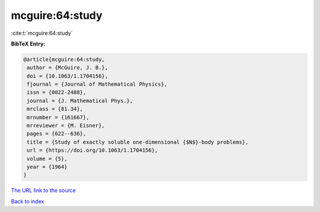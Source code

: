 mcguire:64:study
================

:cite:t:`mcguire:64:study`

**BibTeX Entry:**

.. code-block:: bibtex

   @article{mcguire:64:study,
    author = {McGuire, J. B.},
    doi = {10.1063/1.1704156},
    fjournal = {Journal of Mathematical Physics},
    issn = {0022-2488},
    journal = {J. Mathematical Phys.},
    mrclass = {81.34},
    mrnumber = {161667},
    mrreviewer = {M. Eisner},
    pages = {622--636},
    title = {Study of exactly soluble one-dimensional {$N$}-body problems},
    url = {https://doi.org/10.1063/1.1704156},
    volume = {5},
    year = {1964}
   }
`The URL link to the source <ttps://doi.org/10.1063/1.1704156}>`_


`Back to index <../By-Cite-Keys.html>`_
